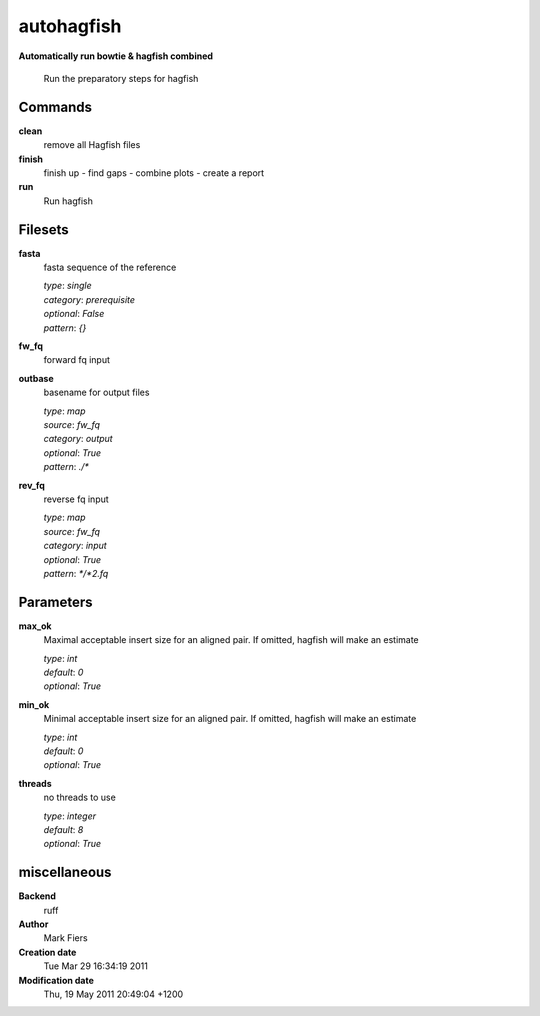 autohagfish
------------------------------------------------

**Automatically run bowtie & hagfish combined**


    Run the preparatory steps for hagfish



Commands
~~~~~~~~

**clean**
  remove all Hagfish files
  
  
**finish**
  finish up - find gaps - combine plots - create a report
  
  
**run**
  Run hagfish
  
  

Filesets
~~~~~~~~


**fasta**
  fasta sequence of the reference


  | *type*: `single`
  | *category*: `prerequisite`
  | *optional*: `False`
  | *pattern*: `{}`




**fw_fq**
  forward fq input





**outbase**
  basename for output files


  | *type*: `map`
  | *source*: `fw_fq`
  | *category*: `output`
  | *optional*: `True`
  | *pattern*: `./*`




**rev_fq**
  reverse fq input


  | *type*: `map`
  | *source*: `fw_fq`
  | *category*: `input`
  | *optional*: `True`
  | *pattern*: `*/*2.fq`





Parameters
~~~~~~~~~~



**max_ok**
  Maximal acceptable insert size for an aligned pair. If omitted, hagfish will make an estimate

  | *type*: `int`
  | *default*: `0`
  | *optional*: `True`



**min_ok**
  Minimal acceptable insert size for an aligned pair. If omitted, hagfish will make an estimate

  | *type*: `int`
  | *default*: `0`
  | *optional*: `True`



**threads**
  no threads to use

  | *type*: `integer`
  | *default*: `8`
  | *optional*: `True`



miscellaneous
~~~~~~~~~~~~~

**Backend**
  ruff
**Author**
  Mark Fiers
**Creation date**
  Tue Mar 29 16:34:19 2011
**Modification date**
  Thu, 19 May 2011 20:49:04 +1200
